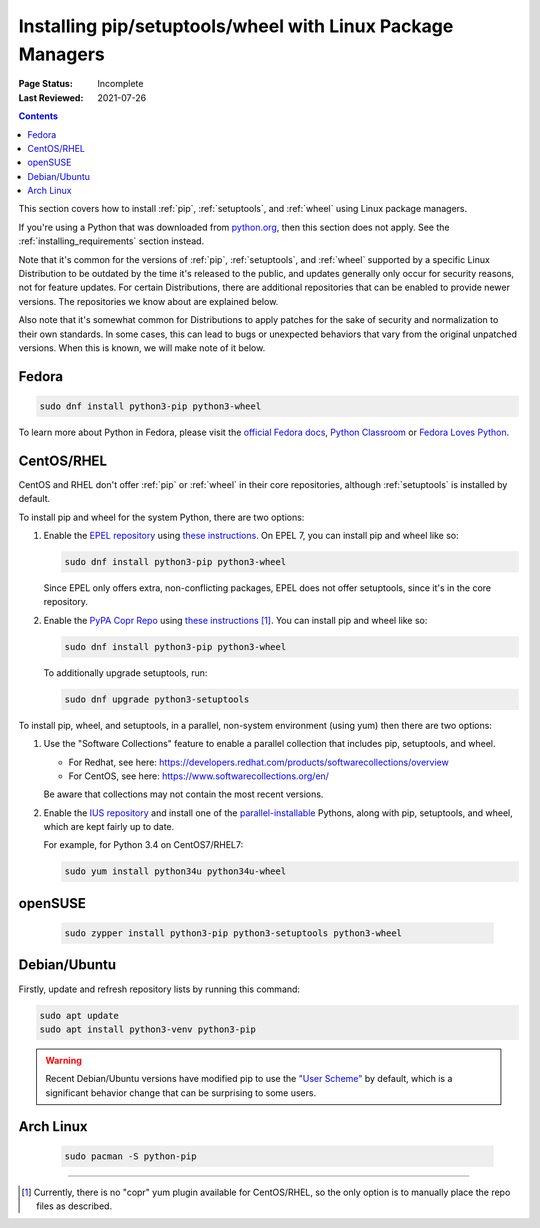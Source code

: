 .. _`Installing pip/setuptools/wheel with Linux Package Managers`:

===========================================================
Installing pip/setuptools/wheel with Linux Package Managers
===========================================================

:Page Status: Incomplete
:Last Reviewed: 2021-07-26

.. contents:: Contents
  :local:

This section covers how to install :ref:`pip`, :ref:`setuptools`, and
:ref:`wheel` using Linux package managers.

If you're using a Python that was downloaded from `python.org
<https://www.python.org>`_, then this section does not apply.  See the
:ref:`installing_requirements` section instead.

Note that it's common for the versions of :ref:`pip`, :ref:`setuptools`, and
:ref:`wheel` supported by a specific Linux Distribution to be outdated by the
time it's released to the public, and updates generally only occur for security
reasons, not for feature updates.  For certain Distributions, there are
additional repositories that can be enabled to provide newer versions.  The
repositories we know about are explained below.

Also note that it's somewhat common for Distributions to apply patches for the
sake of security and normalization to their own standards.  In some cases, this
can lead to bugs or unexpected behaviors that vary from the original unpatched
versions.  When this is known, we will make note of it below.


Fedora
~~~~~~

.. code-block:: bash

  sudo dnf install python3-pip python3-wheel

To learn more about Python in Fedora, please visit the `official Fedora docs`_,
`Python Classroom`_ or `Fedora Loves Python`_. 

.. _official Fedora docs: https://developer.fedoraproject.org/tech/languages/python/python-installation.html
.. _Python Classroom: https://labs.fedoraproject.org/en/python-classroom/
.. _Fedora Loves Python: https://fedoralovespython.org

CentOS/RHEL
~~~~~~~~~~~

CentOS and RHEL don't offer :ref:`pip` or :ref:`wheel` in their core repositories,
although :ref:`setuptools` is installed by default.

To install pip and wheel for the system Python, there are two options:

1. Enable the `EPEL repository <https://fedoraproject.org/wiki/EPEL>`_ using
   `these instructions
   <https://fedoraproject.org/wiki/EPEL#How_can_I_use_these_extra_packages.3F>`__. 
   On EPEL 7, you can install pip and wheel like so:

   .. code-block:: bash

     sudo dnf install python3-pip python3-wheel

   Since EPEL only offers extra, non-conflicting packages, EPEL does not offer
   setuptools, since it's in the core repository.


2. Enable the `PyPA Copr Repo
   <https://copr.fedorainfracloud.org/coprs/pypa/pypa/>`_ using `these instructions
   <https://fedoraproject.org/wiki/Infrastructure/Fedorahosted-retirement>`__ [1]_. You can install
   pip and wheel like so:

   .. code-block:: bash

     sudo dnf install python3-pip python3-wheel

   To additionally upgrade setuptools, run:

   .. code-block:: bash

     sudo dnf upgrade python3-setuptools


To install pip, wheel, and setuptools, in a parallel, non-system environment
(using yum) then there are two options:


1. Use the "Software Collections" feature to enable a parallel collection that
   includes pip, setuptools, and wheel.

   * For Redhat, see here:
     https://developers.redhat.com/products/softwarecollections/overview
   * For CentOS, see here: https://www.softwarecollections.org/en/

   Be aware that collections may not contain the most recent versions.

2. Enable the `IUS repository <https://ius.io/GettingStarted/>`_ and
   install one of the `parallel-installable
   <https://ius.io/SafeRepo/#parallel-installable-package>`_
   Pythons, along with pip, setuptools, and wheel, which are kept fairly up to
   date.

   For example, for Python 3.4 on CentOS7/RHEL7:

   .. code-block:: bash

     sudo yum install python34u python34u-wheel


openSUSE
~~~~~~~~

  .. code-block:: bash
 
    sudo zypper install python3-pip python3-setuptools python3-wheel

Debian/Ubuntu
~~~~~~~~~~~~~

Firstly, update and refresh repository lists by running this command:

.. code-block:: bash

  sudo apt update
  sudo apt install python3-venv python3-pip

.. warning::

   Recent Debian/Ubuntu versions have modified pip to use the `"User Scheme"
   <https://pip.pypa.io/en/stable/user_guide/#user-installs>`_ by default, which
   is a significant behavior change that can be surprising to some users.


Arch Linux
~~~~~~~~~~

  .. code-block:: bash

    sudo pacman -S python-pip

----

.. [1] Currently, there is no "copr" yum plugin available for CentOS/RHEL, so
       the only option is to manually place the repo files as described.

